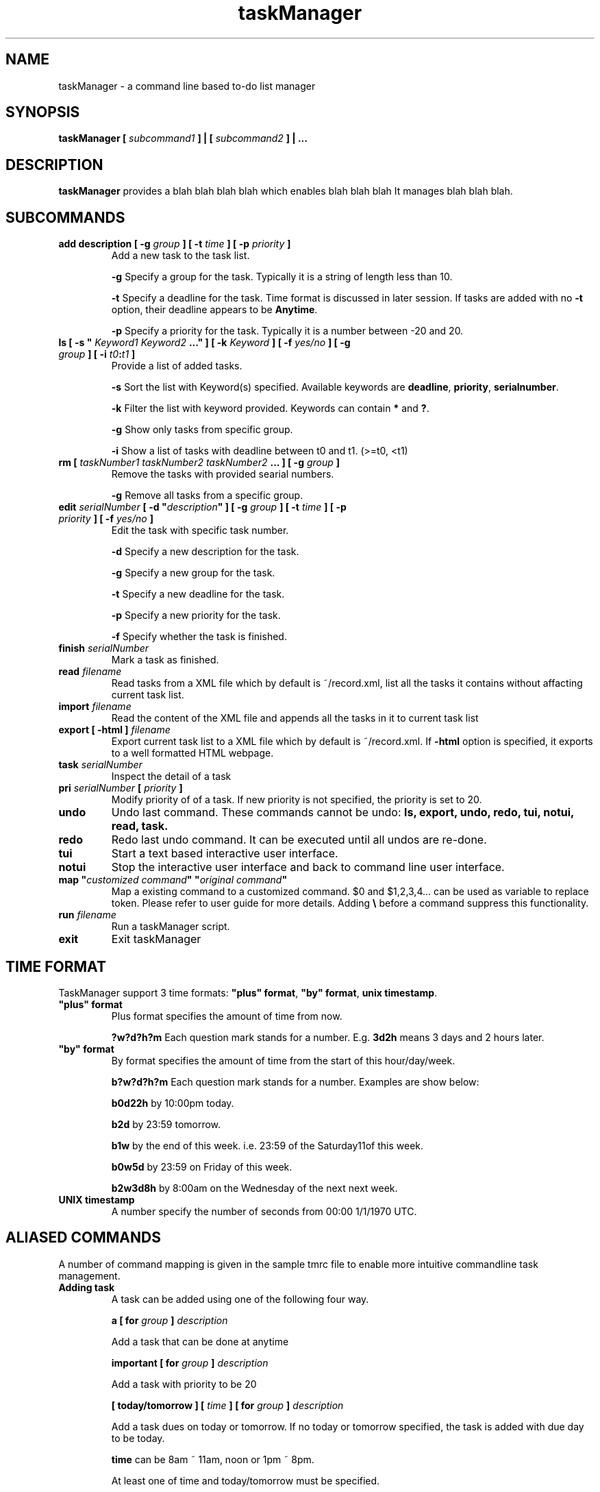 .\" Process this file with
.\" groff -man -Tascii foo.1
.\"

.TH taskManager 1 "NOV 2010" Linux/Unix "User Manuals"

.SH NAME
taskManager \- a command line based to-do list manager

.SH SYNOPSIS
.B taskManager [
.I subcommand1
.B ] | [
.I subcommand2 
.B ] | ...

.SH DESCRIPTION
.B taskManager
provides a blah blah blah blah which enables blah blah blah
It manages blah blah blah.

.SH SUBCOMMANDS

.TP
.B add description [ -g \fIgroup \fB] [ -t \fItime \fB] [ -p \fIpriority \fB]
Add a new task to the task list.

\fB-g \fPSpecify a group for the task. Typically it is a string of length less than 10.

\fB-t \fPSpecify a deadline for the task. Time format is discussed in later session. If tasks are added with no \fB-t \fPoption, their deadline appears to be \fB Anytime\fP.

\fB-p \fPSpecify a priority for the task. Typically it is a number between -20 and 20.

.TP
\fBls [ -s "\fI Keyword1\fP \fIKeyword2\fP ...\fB" ] [ -k \fIKeyword\fB ] [ -f \fIyes/no\fB ] [ -g \fIgroup\fB ] [ -i \fIt0\fB:\fIt1\fB ]\fP
Provide a list of added tasks. 

\fB-s \fPSort the list with Keyword(s) specified. Available keywords are \fBdeadline\fP, \fBpriority\fP, \fBserialnumber\fP.

\fB-k \fPFilter the list with keyword provided. Keywords can contain \fB*\fP and \fB?\fP.

\fB-g \fPShow only tasks from specific group.

\fB-i \fPShow a list of tasks with deadline between t0 and t1. (>=t0, <t1)

.TP
.B rm [ \fItaskNumber1\fP \fItaskNumber2\fP \fItaskNumber2\fP \fB... ] [ -g \fIgroup\fB ]
Remove the tasks with provided searial numbers. 

\fB-g \fPRemove all tasks from a specific group.

.TP
\fBedit \fIserialNumber\fB [ -d "\fIdescription\fB" ] [ -g \fIgroup \fB] [ -t \fItime \fB] [ -p \fIpriority \fB] [ -f \fIyes/no\fB ]\fP
Edit the task with specific task number.

\fB-d \fPSpecify a new description for the task.

\fB-g \fPSpecify a new group for the task.

\fB-t \fPSpecify a new deadline for the task. 

\fB-p \fPSpecify a new priority for the task. 

\fB-f \fPSpecify whether the task is finished.

.TP
.B finish \fIserialNumber\fP
Mark a task as finished.

.TP
.B read \fIfilename\fP
Read tasks from a XML file which by default is ~/record.xml, list all the tasks it contains without affacting current task list.

.TP 
.B import \fIfilename\fP
Read the content of the XML file and appends all the tasks in it to current task list

.TP
.B export [ -html ] \fIfilename\fP
Export current task list to a XML file which by default is ~/record.xml. If \fB-html\fP option is specified, it exports to a well formatted HTML webpage.

.TP
.B task \fIserialNumber\fP
Inspect the detail of a task

.TP
.B pri \fIserialNumber\fB [ \fIpriority\fB ]\fP
Modify priority of of a task. If new priority is not specified, the priority is set to 20. 

.TP
.B undo
Undo last command. These commands cannot be undo: \fBls\fp, \fBexport\fP, \fBundo\fP, \fBredo\fP, \fBtui\fP, \fBnotui\fP, \fBread\fP, \fBtask\fP.

.TP
.B redo
Redo last undo command. It can be executed until all undos are re-done.

.TP
.B tui
Start a text based interactive user interface.

.TP
.B notui
Stop the interactive user interface and back to command line user interface.

.TP
\fBmap "\fIcustomized command\fB" "\fIoriginal command\fB"
Map a existing command to a customized command. $0 and $1,2,3,4... can be used as variable to replace token. Please refer to user guide for more details. Adding \fB\\\fP before a command suppress this functionality.

.TP
.B run \fIfilename\fP
Run a taskManager script.

.TP
.B exit
Exit taskManager

.SH TIME FORMAT
TaskManager support 3 time formats: \fB"plus" format\fP, \fB"by" format\fP, \fBunix timestamp\fP.

.TP
\fB "plus" format
Plus format specifies the amount of time from now.

\fB?w?d?h?m \fPEach question mark stands for a number. E.g. \fB3d2h\fP means 3 days and 2 hours later.

.TP
\fB "by" format
By format specifies the amount of time from the start of this hour/day/week.

\fBb?w?d?h?m \fPEach question mark stands for a number. Examples are show below:

\fBb0d22h  \fPby 10:00pm today.

\fBb2d     \fPby 23:59 tomorrow.

\fBb1w     \fPby the end of this week. i.e. 23:59 of the Saturday11of this week.

\fBb0w5d   \fPby 23:59 on Friday of this week.

\fBb2w3d8h \fPby 8:00am on the Wednesday of the next next week.

.TP
.B UNIX timestamp
A number specify the number of seconds from 00:00 1/1/1970 UTC.

.SH ALIASED COMMANDS
A number of command mapping is given in the sample tmrc file to enable more intuitive commandline task management.

.TP
\fBAdding task\fP
A task can be added using one of the following four way.

\fBa [ for \fP\fIgroup\fP\fB ] \fP\fIdescription\fP 

Add a task that can be done at anytime

\fBimportant [ for \fP\fIgroup\fP\fB ] \fP\fIdescription\fP

Add a task with priority to be 20

\fB[ today/tomorrow ] [ \fP\fItime\fP\fB ] [ for \fP\fIgroup\fP\fB ] \fP\fIdescription\fP

Add a task dues on today or tomorrow. If no today or tomorrow specified, the task is added with due day to be today.

\fBtime\fP can be 8am ~ 11am, noon or 1pm ~ 8pm. 

At least one of time and today/tomorrow must be specified.

\fB[ next ] \fP\fIweekday\fP\fB [ \fP\fItime\fP\fB ][ for \fP\fIgroup\fP\fB ] \fP\fIdescription\fP

Add a task dues on a specific week day. 
\fBweekday\fP can be \fBSunday, Monday, Tuesday, Wednesday, Thursday, Friday \fPor \fBSaturday.\fP

.TP
.B Browsering task

\fBall \fP\fIgroup\fP

List all tasks from a specific group

\fBwhat \fP\fIgroup\fP

List all unfinished tasks from a specific group

\fBwhat [ can i do ] today\fP

List all unfinished tasks which due on today or tomorrow

\fBwhat [ can i do ] tomorrow\fP

List all unfinished tasks which due on tomorrow or the day after tomorrow

\fBwhat [ can i do ] this week\fP

List all unfinished tasks which due in this week

\fBwhat [ can i do ] next week\fP

List all unfinished tasks which due in next week

.SH FILES

.TP 
.I ~/record.xml
Current task list is stored here by default.

.TP 
.I ~/.tmrc
The start up script executed by taskManager before it starts.

.SH AUTHOR
Liu Jialong, Zhou Biyan, Wang Xiangyu, He Haocong

